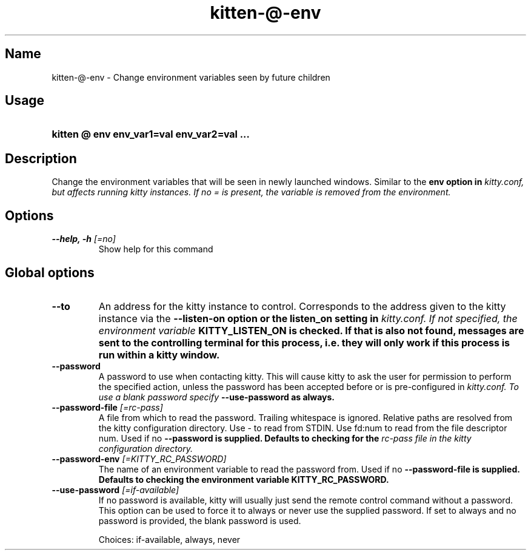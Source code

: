 .TH "kitten-@-env" "1" "Jul 16, 2025" "0.42.2" "kitten Manual"
.SH Name
kitten-@-env \- Change environment variables seen by future children
.SH Usage
.SY "kitten @ env  env_var1=val env_var2=val ..."
.YS
.SH Description
Change the environment variables that will be seen in newly launched windows. Similar to the 
.B env option in 
.I kitty.conf, but affects running kitty instances. If no = is present, the variable is removed from the environment.
.SH Options
.TP
.BI "--help, -h" " [=no]"
Show help for this command
.SH Global options
.TP
.BI "--to" 
An address for the kitty instance to control. Corresponds to the address given to the kitty instance via the 
.B \-\-listen\-on option or the 
.B listen_on setting in 
.I kitty.conf. If not specified, the environment variable 
.B KITTY_LISTEN_ON is checked. If that is also not found, messages are sent to the controlling terminal for this process, i.e. they will only work if this process is run within a kitty window.
.TP
.BI "--password" 
A password to use when contacting kitty. This will cause kitty to ask the user for permission to perform the specified action, unless the password has been accepted before or is pre\-configured in 
.I kitty.conf. To use a blank password specify 
.B \-\-use\-password as always.
.TP
.BI "--password-file" " [=rc\-pass]"
A file from which to read the password. Trailing whitespace is ignored. Relative paths are resolved from the kitty configuration directory. Use \- to read from STDIN. Use fd:num to read from the file descriptor num. Used if no 
.B \-\-password is supplied. Defaults to checking for the 
.I rc\-pass file in the kitty configuration directory.
.TP
.BI "--password-env" " [=KITTY_RC_PASSWORD]"
The name of an environment variable to read the password from. Used if no 
.B \-\-password\-file is supplied. Defaults to checking the environment variable 
.B KITTY_RC_PASSWORD.
.TP
.BI "--use-password" " [=if\-available]"
If no password is available, kitty will usually just send the remote control command without a password. This option can be used to force it to always or never use the supplied password. If set to always and no password is provided, the blank password is used.

Choices: if-available, always, never
